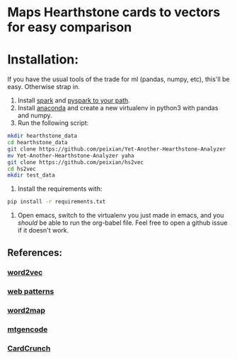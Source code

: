 * Maps Hearthstone cards to vectors for easy comparison
* Installation:
If you have the usual tools of the trade for ml (pandas, numpy, etc), this'll be easy. Otherwise strap in.

1. Install [[https://spark.apache.org/downloads.html][spark]] and [[https://stackoverflow.com/questions/28829757/unable-to-add-spark-to-pythonpath][pyspark to your path]].
2. Install [[https://www.continuum.io/downloads][anaconda]] and create a new virtualenv in python3 with pandas and numpy.
3. Run the following script:
#+BEGIN_SRC sh :results output
  mkdir hearthstone_data
  cd hearthstone_data
  git clone https://github.com/peixian/Yet-Another-Hearthstone-Analyzer
  mv Yet-Another-Hearthstone-Analyzer yaha
  git clone https://github.com/peixian/hs2vec
  cd hs2vec
  mkdir test_data
#+END_SRC 
4. Install the requirements with: 
#+BEGIN_SRC sh :results output
  pip install -r requirements.txt
#+END_SRC
5. Open emacs, switch to the virtualenv you just made in emacs, and you /should/ be able to run the org-babel file. Feel free to open a github issue if it doesn't work.
** References: 

*** [[https://radimrehurek.com/gensim/models/word2vec.html][word2vec]]
*** [[http://www.clips.ua.ac.be/pages/pattern-web][web patterns]]
*** [[https://github.com/overlap-ai/words2map][word2map]]
*** [[https://github.com/billzorn/mtgencode][mtgencode]]
*** [[https://github.com/PAK90/cardcrunch][CardCrunch]]
